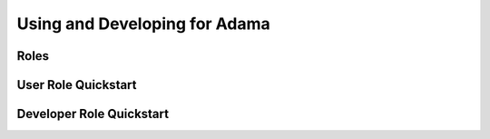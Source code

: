 ==============================
Using and Developing for Adama
==============================

Roles
=====

User Role Quickstart
====================

Developer Role Quickstart
=========================
